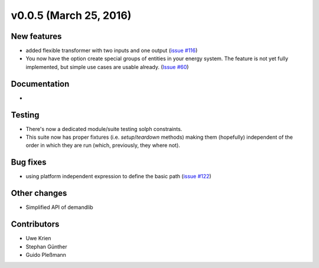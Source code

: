 v0.0.5 (March 25, 2016)
++++++++++++++++++++++++++

New features
############

* added flexible transformer with two inputs and one output
  (`issue #116 <https://github.com/oemof/oemof_base/issues/116>`_)
* You now have the option create special groups of entities in your energy
  system. The feature is not yet fully implemented, but simple use cases are
  usable already. (`Issue #60 <https://github.com/oemof/oemof_base/issues/60>`_)

Documentation
#############

*

Testing
#######

* There's now a dedicated module/suite testing solph constraints.
* This suite now has proper fixtures (i.e. `setup`/`teardown` methods) making
  them (hopefully) independent of the order in which they are run
  (which, previously, they where not).

Bug fixes
#########

* using platform independent expression to define the basic path
  (`issue #122 <https://github.com/oemof/oemof_base/issues/122>`_)

Other changes
#############

* Simplified API of demandlib

Contributors
############

* Uwe Krien
* Stephan Günther
* Guido Pleßmann


